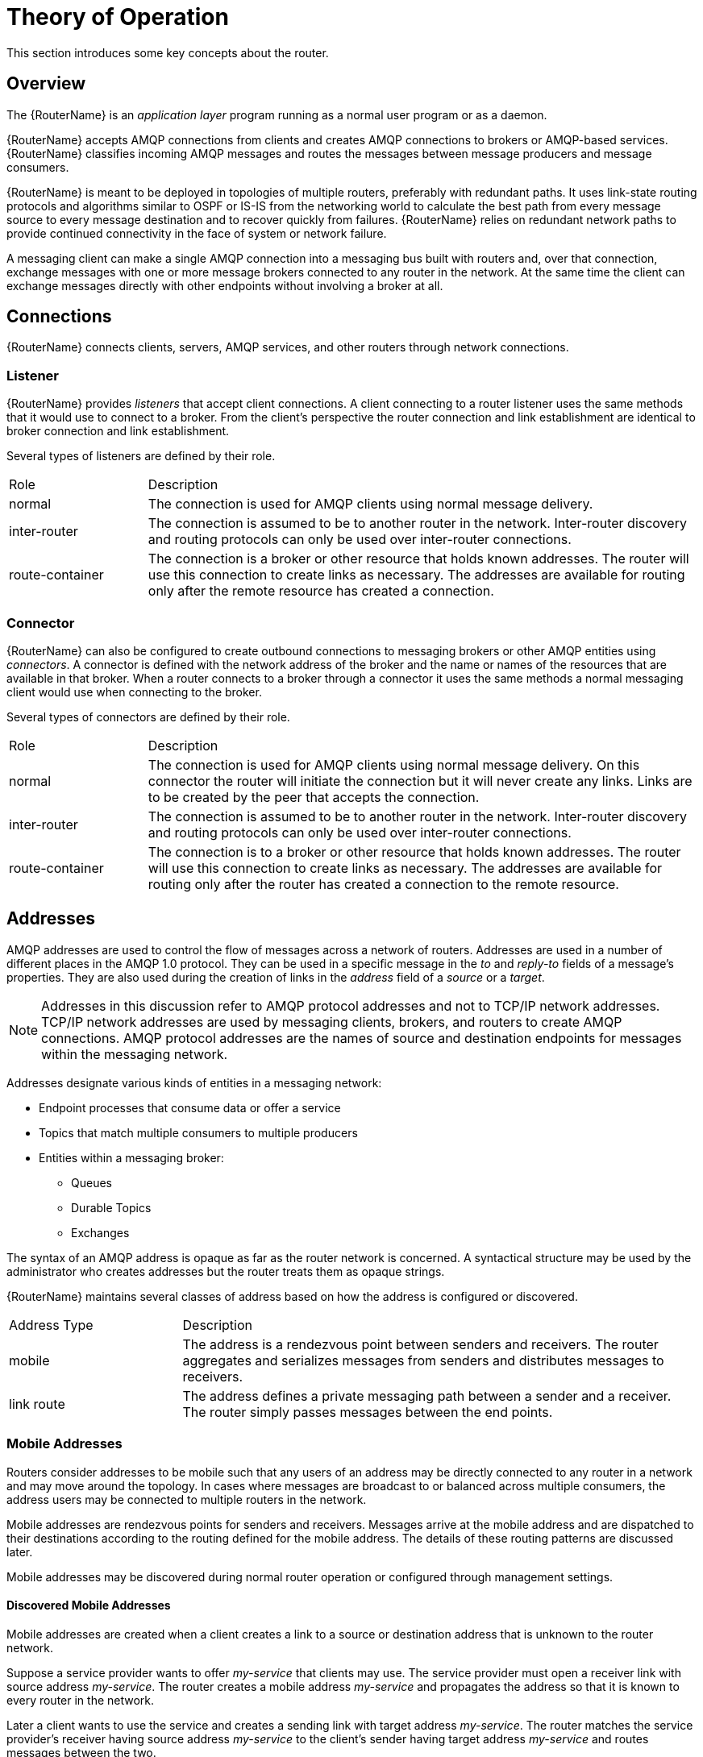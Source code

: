////
Licensed to the Apache Software Foundation (ASF) under one
or more contributor license agreements.  See the NOTICE file
distributed with this work for additional information
regarding copyright ownership.  The ASF licenses this file
to you under the Apache License, Version 2.0 (the
"License"); you may not use this file except in compliance
with the License.  You may obtain a copy of the License at

  http://www.apache.org/licenses/LICENSE-2.0

Unless required by applicable law or agreed to in writing,
software distributed under the License is distributed on an
"AS IS" BASIS, WITHOUT WARRANTIES OR CONDITIONS OF ANY
KIND, either express or implied.  See the License for the
specific language governing permissions and limitations
under the License
////

= Theory of Operation

This section introduces some key concepts about the router.

== Overview

The {RouterName} is an _application layer_ program running as a normal
user program or as a daemon.

{RouterName} accepts AMQP connections from clients and creates AMQP
connections to brokers or AMQP-based services. {RouterName} classifies
incoming AMQP messages and routes the
messages between message producers and message consumers.

{RouterName} is meant to be deployed in topologies of multiple routers,
preferably with redundant paths. It uses link-state routing protocols
and algorithms similar to OSPF or IS-IS from the networking world to
calculate the best path from every message source to every message
destination and to recover quickly from failures. {RouterName} relies on
redundant network paths to provide continued connectivity in the face
of system or network failure.

A messaging client can make a single AMQP connection into a messaging
bus built with routers and, over that connection, exchange messages
with one or more message brokers connected to any router in the
network. At the same time the client can exchange messages directly
with other endpoints without involving a broker at all.

== Connections

{RouterName} connects clients, servers, AMQP services, and other
routers through network connections.

=== Listener

{RouterName} provides _listeners_ that accept client connections.
A client connecting to a router listener uses the
same methods that it would use to connect to a broker. From the
client's perspective the router connection and link establishment are
identical to broker connection and link establishment.

Several types of listeners are defined by their role.

[cols="20,80"]
|===
| Role | Description
| normal | The connection is used for AMQP clients using normal message delivery.
| inter-router | The connection is assumed to be to another router in the network.  Inter-router discovery and routing protocols can only be used over inter-router connections.
| route-container | The connection is a broker or other resource that holds known addresses. The router will use this connection to create links as necessary. The addresses are available for routing only after the remote resource has created a connection.
|===

=== Connector

{RouterName} can also be configured to create outbound connections to
messaging brokers or other AMQP entities using _connectors_. A
connector is defined with the network address of the broker and the
name or names of the resources that are available in that broker. When
a router connects to a broker through a connector it uses the same
methods a normal messaging client would use when connecting to the
broker.

Several types of connectors are defined by their role.

[cols="20,80"]
|===
| Role | Description
| normal | The connection is used for AMQP clients using normal message delivery. On this connector the router will initiate the connection but it will never create any links. Links are to be created by the peer that accepts the connection.
| inter-router | The connection is assumed to be to another router in the network.  Inter-router discovery and routing protocols can only be used over inter-router connections.
| route-container | The connection is to a broker or other resource that holds known addresses. The router will use this connection to create links as necessary. The addresses are available for routing only after the router has created a connection to the remote resource.
|===

== Addresses

AMQP addresses are used to control the flow of messages across a
network of routers. Addresses are used in a number of different places
in the AMQP 1.0 protocol. They can be used in a specific message in
the _to_ and _reply-to_ fields of a message's properties. They are also
used during the creation of links in the _address_ field of a _source_ or
a _target_.

[NOTE]
====
Addresses in this discussion refer to AMQP protocol addresses and not
to TCP/IP network addresses. TCP/IP network addresses are used by
messaging clients, brokers, and routers to create AMQP connections.
AMQP protocol addresses are the names of source and destination
endpoints for messages within the messaging network.
====

Addresses designate various kinds of entities in a messaging network:

* Endpoint processes that consume data or offer a service
* Topics that match multiple consumers to multiple producers
* Entities within a messaging broker:
** Queues
** Durable Topics
** Exchanges

The syntax of an AMQP address is opaque as far as the router network
is concerned. A syntactical structure may be used by the administrator
who creates addresses but the router treats them as opaque
strings.

{RouterName} maintains several classes of address based on how the address is
configured or discovered.

[cols="25,75"]
|===
| Address Type | Description
| mobile | The address is a rendezvous point between senders and receivers. The router aggregates and serializes messages from senders and distributes messages to receivers.
| link route | The address defines a private messaging path between a sender and a receiver. The router simply passes messages between the end points.
|===

=== Mobile Addresses

Routers consider addresses to be mobile such that any users of an
address may be directly connected to any router in a network and may
move around the topology. In cases where messages are broadcast to or
balanced across multiple consumers, the address users may be connected
to multiple routers in the network.

Mobile addresses are rendezvous points for senders and receivers.
Messages arrive at the mobile address and are dispatched to their
destinations according to the routing defined for the mobile address.
The details of these routing patterns are discussed later.

Mobile addresses may be discovered during normal router operation or
configured through management settings.

==== Discovered Mobile Addresses

Mobile addresses are created when a client creates a link to a source
or destination address that is unknown to the router network.

Suppose a service provider wants to offer _my-service_ that clients
may use. The service provider must open a receiver link with source
address _my-service_.  The router creates a mobile address
_my-service_ and propagates the address so that it is known to every
router in the network.

Later a client wants to use the service and creates a sending link
with target address _my-service_. The router matches the service
provider's receiver having source address _my-service_ to the client's
sender having target address _my-service_ and routes messages between
the two.

Any number of other clients can create links to the service as
well. The clients do not have to know where in the router network the
service provider is physically located nor are the clients required to
connect to a specific router to use the service. Regardless of how
many clients are using the service the service provider needs only a
single connection and link into the router network.

Another view of this same scenario is when a client tries to use the
service before service provider has connected to the network. In this
case the router network creates the mobile address _my-service_ as
before. However, since the mobile address has only client sender links
and no receiver links the router stalls the clients and prevents them
from sending any messages.  Later, after the service provider connects
and creates the receiver link, the router will issue credits to the
clients and the messages will begin to flow between the clients and
the service.

The service provider can connect, disconnect, and reconnect from a
different location without having to change any of the clients or
their connections.  Imagine having the service running on a
laptop. One day the connection is from corporate headquarters and the
next day the connection is from some remote location. In this case the
service provider's computer will typically have different host IP
addresses for each connection. Using the router network the service
provider connects to the router network and offers the named service
and the clients connect to the router network and consume from the
named service. The router network routes messages between the mobile
addresses effectively masking host IP addresses of the service
provider and the client systems.

==== Configured Mobile Addresses

Mobile addresses may be configured using the router _autoLink_
object. An address created via an _autoLink_ represents a queue,
topic, or other service in an external broker. Logically the
_autoLink_ addresses are treated by the router network as if the
broker had connected to the router and offered the services itself.

For each configured mobile address the router will create a single
link to the external resource. Messages flow between sender links and
receiver links the same regardless if the mobile address was
discovered or configured.

Multiple _autoLink_ objects may define the same address on multiple
brokers.  In this case the router network creates a sharded resource
split between the brokers. Any client can seamlessly send and receive
messages from either broker.

Note that the brokers do not need to be clustered or federated to
receive this treatment. The brokers may even be from different vendors
or be different versions of the same broker yet still work together to
provide a larger service platform.

=== Link Route Addresses

Link route addresses may be configured using the router _linkRoute_
object. An link route address represents a queue, topic, or other
service in an external broker similar to addresses configured by
_autoLink_ objects. For link route addresses the router propagates a
separate link attachment to the broker resource for each incoming
client link. The router does not automatically create any links to the
broker resource.

Using link route addresses the router network does not participate in
aggregated message distribution. The router simply passes message
delivery and settlement between the two end points.

== Message Routing

Addresses have semantics associated with them that are assigned when
the address is provisioned or discovered.  The semantics of an address
control how routers behave when they see the address being
used. Address semantics include the following considerations:

* Routing pattern - balanced, closest, multicast
* Routing mechanism - message routed, link routed

// * TODO: describe these???
// * Undeliverable action - drop, hold and retry, redirect
// * Reliability - N destinations, etc.

=== Routing Patterns

Routing patterns define the paths that a message with a mobile address
can take across a network. These routing patterns can be used for both
direct routing, in which the router distributes messages between
clients without a broker, and indirect routing, in which the router
enables clients to exchange messages through a broker.

Note that the routing patterns fall into two categories:  Anycast
(Balanced and Closest) and Multicast.  There is no concept of
"unicast" in which there is only one consumer for an address.

Anycast distribution delivers each message to one consumer whereas
multicast distribution delivers each message to all consumers.

Anycast delivery is reliable when the message deliveries are
unsettled.  There is a reliability contract that the router network
abides by when delivering unsettled messages to anycast addresses.
For every such delivery sent by a producer, the router network
guarantees that one of the following outcomes will occur:

* The delivery shall be settled with ACCEPTED or REJECTED disposition
  where the disposition is supplied by the consumer.
* The delivery shall be settled with RELEASED disposition, meaning
  that the message was not delivered to any consumer.
* The delivery shall be settled with MODIFIED disposition, meaning
  that the message may have been delivered to a consumer but should be
  considered in-doubt and re-sent.
* The connection to the producer shall be dropped, signifying that all
  unsettled deliveries should now be considered in-doubt by the
  producer and later re-sent.

Multicast delivery is not reliable.  If a producer sends an unsettled
delivery, the ingress router shall settle the delivery with ACCEPTED
disposition regardless of whether the message was delivered to any
consumers.

===== Balanced

An anycast method which allows multiple receivers to use the same
address. In this case, messages (or links) are routed to exactly one
of the receivers and the network attempts to balance the traffic load
across the set of receivers using the same address. This routing
delivers messages to receivers based on how quickly they settle the
deliveries. Faster receivers get more messages.

===== Closest

An anycast method in which even if there are more receivers for the
same address, every message is sent along the shortest path to reach
the destination. This means that only one receiver will get the
message. Each message is delivered to the closest receivers in terms
of topology cost. If there are multiple receivers with the same lowest
cost, deliveries will be spread evenly among those receivers.

===== Multicast

Having multiple consumers on the same address at the same time,
messages are routed such that each consumer receives one copy of the
message.


=== Routing Mechanisms

The fact that addresses can be used in different ways suggests that
message routing can be accomplished in different ways. Before going
into the specifics of the different routing mechanisms, it would be
good to first define what is meant by the term _routing_:

    In a network built of multiple, interconnected routers 'routing'
    determines which connection to use to send a message directly
    to its destination or one step closer to its destination.

Each router serves as the terminus of a collection of incoming and
outgoing links. Some of the links are designated for message routing,
and others are designated for link routing. In both cases, the links
either connect directly to endpoints that produce and consume
messages, or they connect to other routers in the network along
previously established connections.

==== Message Routed

Message routing occurs upon delivery of a message and is done based on
the address in the message's _to_ field.

When a delivery arrives on an incoming message-routing link, the
router extracts the address from the delivered message's _to_ field and
looks the address up in its routing table. The lookup results in zero
or more outgoing links onto which the message shall be resent.

Message routing can also occur without an address in the
message's _to_ field if the incoming link has a target address. In
fact, if the sender uses a link with a target address, the _to_ field
shall be ignored even if used.

==== Link Routed

Link routing occurs when a new link is attached to the router across
one of its AMQP connections. It is done based on the _target.address_
field of an inbound link and the _source.address_ field of an outbound
link.

Link routing uses the same routing table that message routing
uses. The difference is that the routing occurs during the link-attach
operation, and link attaches are propagated along the appropriate path
to the destination. What results is a chain of links, connected
end-to-end, from source to destination. It is similar to a virtual
circuit in a telecom system.

Each router in the chain holds pairs of link termini that are tied
together. The router then simply exchanges all deliveries, delivery
state changes, and link state changes between the two termini.

The endpoints that use the link chain do not see any difference in
behavior between a link chain and a single point-to-point link. All of
the features available in the link protocol (flow control,
transactional delivery, etc.) are available over a routed link-chain.

=== Message Settlement

Messages may be delivered with varying degrees of reliability.

* At most once
* At least once
* Exactly once

The reliability is negotiated between the client and server during
link establishment. The router handles all levels of reliability by treating
messages as either _pre-settled_ or _unsettled_.

[cols="20,80"]
|===
| Delivery | Handling
| pre-settled | If the arriving delivery is pre-settled (i.e., fire and forget), the incoming delivery shall be settled by the router, and the outgoing deliveries shall also be pre-settled. In other words, the pre-settled nature of the message delivery is propagated across the network to the message's destination.
| unsettled | Unsettled delivery is also propagated across the network. Because unsettled delivery records cannot be discarded, the router tracks the incoming deliveries and keeps the association of the incoming deliveries to the resulting outgoing deliveries. This kept association allows the router to continue to propagate changes in delivery state (settlement and disposition) back and forth along the path which the message traveled.
|===

== Security

{RouterName} uses the SSL protocol and related certificates and SASL
protocol mechanisms to encrypt and authenticate remote peers. Router
listeners act as network servers and router connectors act as network
clients. Both connection types may be configured securely with SSL
and SASL.

The router `policy` module is an optional authorization mechanism
enforcing user connection restrictions and AMQP resource access
control.
